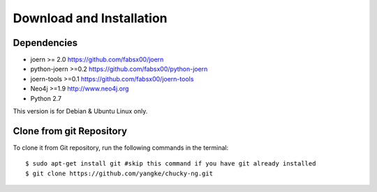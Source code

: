 Download and Installation
=========================
Dependencies
------------

* joern >= 2.0		https://github.com/fabsx00/joern
* python-joern >=0.2	https://github.com/fabsx00/python-joern
* joern-tools >=0.1	https://github.com/fabsx00/joern-tools
* Neo4j >=1.9		http://www.neo4j.org
* Python 2.7

This version is for Debian & Ubuntu Linux only.

Clone from git Repository
-------------------------
To clone it from Git repository, run the following commands in the terminal::

    $ sudo apt-get install git #skip this command if you have git already installed
    $ git clone https://github.com/yangke/chucky-ng.git
    
